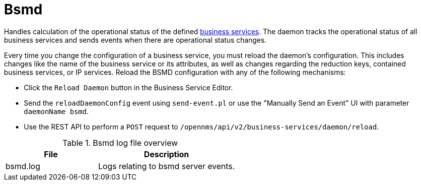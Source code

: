 
[[ref-daemon-config-files-bsmd]]
= Bsmd
:description: Learn about the OpenNMS {page-component-title} business services monitoring daemon (bsmd), which tracks the operational status of all business services.

Handles calculation of the operational status of the defined xref:operation:deep-dive/bsm/introduction.adoc[business services].
The daemon tracks the operational status of all business services and sends events when there are operational status changes.

Every time you change the configuration of a business service, you must reload the daemon's configuration.
This includes changes like the name of the business service or its attributes, as well as changes regarding the reduction keys, contained business services, or IP services.
Reload the BSMD configuration with any of the following mechanisms:

* Click the `Reload Daemon` button in the Business Service Editor.
* Send the `reloadDaemonConfig` event using `send-event.pl` or use the "Manually Send an Event"  UI with parameter `daemonName bsmd`.
* Use the REST API to perform a `POST` request to `/opennms/api/v2/business-services/daemon/reload`.

.Bsmd log file overview
[options="header"]
[cols="2,3"]
|===
| File
| Description

| bsmd.log
| Logs relating to bsmd server events.
|===
